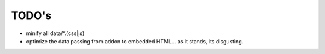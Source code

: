 ======
TODO's
======


* minify all data/*.(css|js)

* optimize the data passing from addon to embedded HTML... as it stands,
  its disgusting.
